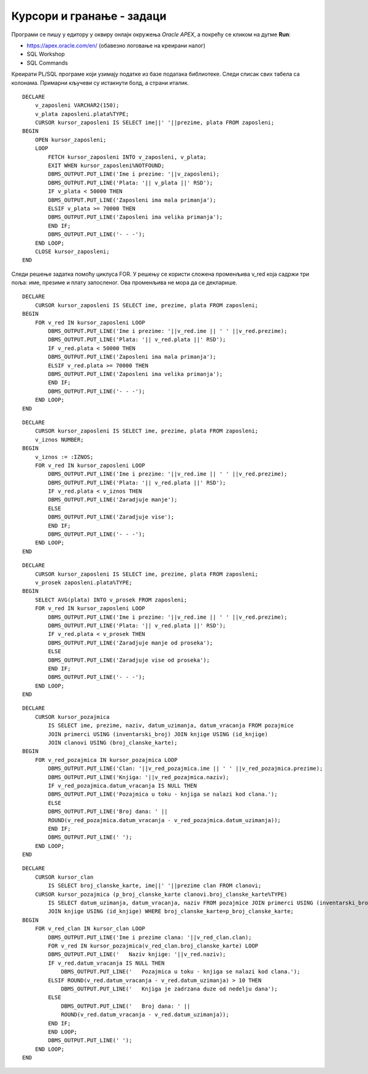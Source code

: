 Курсори и гранање - задаци
===========================

.. questionnote::

    Често постоји потреба да извршимо одређену процену и обраду података које узимамо из базе, тако да се у програмима често користи наредба гранања уз употребу курсора. 

Програми се пишу у едитору у оквиру онлајн окружења *Oracle APEX*, а покрећу се кликом на дугме **Run**:

- https://apex.oracle.com/en/ (обавезно логовање на креирани налог)
- SQL Workshop
- SQL Commands

Креирати PL/SQL програме који узимају податке из базе података библиотеке. Следи списак свих табела са колонама. Примарни кључеви су истакнути болд, а страни италик. 

.. image:: ../../_images/slika_73a.jpg
   :width: 600
   :align: center

.. questionnote::

    1. Приказати имена, презимена и плате свих запослених у библиотеци. Приказати и поруке у случају да запослени има мала примања (испод 50.000 динара), или велика примања (70.000 динара и више).

::

    DECLARE
        v_zaposleni VARCHAR2(150);
        v_plata zaposleni.plata%TYPE;
        CURSOR kursor_zaposleni IS SELECT ime||' '||prezime, plata FROM zaposleni;
    BEGIN
        OPEN kursor_zaposleni;
        LOOP
            FETCH kursor_zaposleni INTO v_zaposleni, v_plata;
            EXIT WHEN kursor_zaposleni%NOTFOUND;
            DBMS_OUTPUT.PUT_LINE('Ime i prezime: '||v_zaposleni);
            DBMS_OUTPUT.PUT_LINE('Plata: '|| v_plata ||' RSD');
            IF v_plata < 50000 THEN
            DBMS_OUTPUT.PUT_LINE('Zaposleni ima mala primanja');
            ELSIF v_plata >= 70000 THEN
            DBMS_OUTPUT.PUT_LINE('Zaposleni ima velika primanja');
            END IF;
            DBMS_OUTPUT.PUT_LINE('- - -');
        END LOOP;
        CLOSE kursor_zaposleni;
    END

.. image:: ../../_images/slika_89a.jpg
   :width: 400
   :align: center

Следи решење задатка помоћу циклуса FOR. У решењу се користи сложена променљива v_red која садржи три поља: име, презиме и плату запосленог. Ова променљива не мора да се декларише. 

::

    
    DECLARE
        CURSOR kursor_zaposleni IS SELECT ime, prezime, plata FROM zaposleni;
    BEGIN
        FOR v_red IN kursor_zaposleni LOOP
            DBMS_OUTPUT.PUT_LINE('Ime i prezime: '||v_red.ime || ' ' ||v_red.prezime);
            DBMS_OUTPUT.PUT_LINE('Plata: '|| v_red.plata ||' RSD');
            IF v_red.plata < 50000 THEN
            DBMS_OUTPUT.PUT_LINE('Zaposleni ima mala primanja');
            ELSIF v_red.plata >= 70000 THEN
            DBMS_OUTPUT.PUT_LINE('Zaposleni ima velika primanja');
            END IF;
            DBMS_OUTPUT.PUT_LINE('- - -');
        END LOOP;
    END

.. questionnote::

    2. Приказати имена, презимена и плате свих запослених у библиотеци. Приказати и поруку за сваког запосленог да ли зарађује више или мање од унетог износа. Износ се уноси са тастатуре. 

::

    DECLARE
        CURSOR kursor_zaposleni IS SELECT ime, prezime, plata FROM zaposleni;
        v_iznos NUMBER;
    BEGIN
        v_iznos := :IZNOS;
        FOR v_red IN kursor_zaposleni LOOP
            DBMS_OUTPUT.PUT_LINE('Ime i prezime: '||v_red.ime || ' ' ||v_red.prezime);
            DBMS_OUTPUT.PUT_LINE('Plata: '|| v_red.plata ||' RSD');
            IF v_red.plata < v_iznos THEN
            DBMS_OUTPUT.PUT_LINE('Zaradjuje manje');
            ELSE 
            DBMS_OUTPUT.PUT_LINE('Zaradjuje vise');
            END IF;
            DBMS_OUTPUT.PUT_LINE('- - -');
        END LOOP;
    END

.. questionnote::

    3. Приказати имена, презимена и плате свих запослених у библиотеци. Приказати и поруку за сваког запосленог, да ли зарађује више или мање од просечне плате свих запослених. 

::

    DECLARE
        CURSOR kursor_zaposleni IS SELECT ime, prezime, plata FROM zaposleni;
        v_prosek zaposleni.plata%TYPE;
    BEGIN
        SELECT AVG(plata) INTO v_prosek FROM zaposleni;
        FOR v_red IN kursor_zaposleni LOOP
            DBMS_OUTPUT.PUT_LINE('Ime i prezime: '||v_red.ime || ' ' ||v_red.prezime);
            DBMS_OUTPUT.PUT_LINE('Plata: '|| v_red.plata ||' RSD');
            IF v_red.plata < v_prosek THEN
            DBMS_OUTPUT.PUT_LINE('Zaradjuje manje od proseka');
            ELSE 
            DBMS_OUTPUT.PUT_LINE('Zaradjuje vise od proseka');
            END IF;
            DBMS_OUTPUT.PUT_LINE('- - -');
        END LOOP;
    END

.. questionnote::

   4. Приказати за сваку позајмицу име и презиме члана, назив књиге и број дана од узимања до враћања књиге у библиотеку. Приказати одговарајућу поруку за текуће позајмице

::

    DECLARE
        CURSOR kursor_pozajmica  
            IS SELECT ime, prezime, naziv, datum_uzimanja, datum_vracanja FROM pozajmice 
            JOIN primerci USING (inventarski_broj) JOIN knjige USING (id_knjige)
            JOIN clanovi USING (broj_clanske_karte);
    BEGIN
        FOR v_red_pozajmica IN kursor_pozajmica LOOP
            DBMS_OUTPUT.PUT_LINE('Clan: '||v_red_pozajmica.ime || ' ' ||v_red_pozajmica.prezime);
            DBMS_OUTPUT.PUT_LINE('Knjiga: '||v_red_pozajmica.naziv);
            IF v_red_pozajmica.datum_vracanja IS NULL THEN
            DBMS_OUTPUT.PUT_LINE('Pozajmica u toku - knjiga se nalazi kod clana.');
            ELSE 
            DBMS_OUTPUT.PUT_LINE('Broj dana: ' || 
            ROUND(v_red_pozajmica.datum_vracanja - v_red_pozajmica.datum_uzimanja));
            END IF;
            DBMS_OUTPUT.PUT_LINE(' ');
        END LOOP;
    END

.. questionnote::

    5. Приказати све позајмице за сваког члана. Приказати назив књиге и број дана од узимања до враћања књиге у библиотеку. Приказати одговарајућу поруку за текуће позајмице, као и поруку у случају да је књига задржана дуже од 10 дана. 

::

    DECLARE
        CURSOR kursor_clan 
            IS SELECT broj_clanske_karte, ime||' '||prezime clan FROM clanovi;
        CURSOR kursor_pozajmica (p_broj_clanske_karte clanovi.broj_clanske_karte%TYPE) 
            IS SELECT datum_uzimanja, datum_vracanja, naziv FROM pozajmice JOIN primerci USING (inventarski_broj)
            JOIN knjige USING (id_knjige) WHERE broj_clanske_karte=p_broj_clanske_karte;
    BEGIN
        FOR v_red_clan IN kursor_clan LOOP
            DBMS_OUTPUT.PUT_LINE('Ime i prezime clana: '||v_red_clan.clan);
            FOR v_red IN kursor_pozajmica(v_red_clan.broj_clanske_karte) LOOP
            DBMS_OUTPUT.PUT_LINE('   Naziv knjige: '||v_red.naziv);
            IF v_red.datum_vracanja IS NULL THEN
                DBMS_OUTPUT.PUT_LINE('   Pozajmica u toku - knjiga se nalazi kod clana.');
            ELSIF ROUND(v_red.datum_vracanja - v_red.datum_uzimanja) > 10 THEN 
                DBMS_OUTPUT.PUT_LINE('   Knjiga je zadrzana duze od nedelju dana');
            ELSE 
                DBMS_OUTPUT.PUT_LINE('   Broj dana: ' || 
                ROUND(v_red.datum_vracanja - v_red.datum_uzimanja));
            END IF;
            END LOOP;
            DBMS_OUTPUT.PUT_LINE(' ');
        END LOOP;
    END
